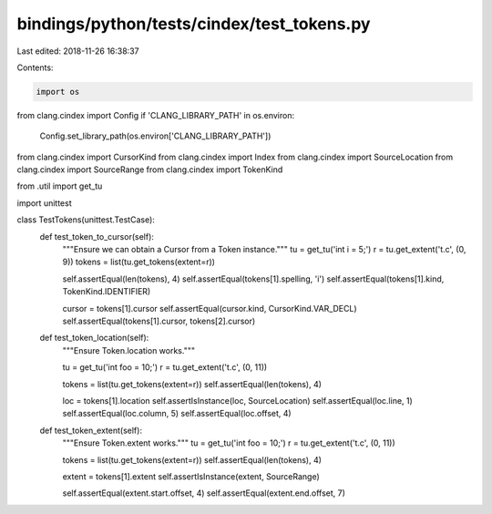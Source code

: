 bindings/python/tests/cindex/test_tokens.py
===========================================

Last edited: 2018-11-26 16:38:37

Contents:

.. code-block:: py

    import os
from clang.cindex import Config
if 'CLANG_LIBRARY_PATH' in os.environ:
    Config.set_library_path(os.environ['CLANG_LIBRARY_PATH'])

from clang.cindex import CursorKind
from clang.cindex import Index
from clang.cindex import SourceLocation
from clang.cindex import SourceRange
from clang.cindex import TokenKind

from .util import get_tu

import unittest


class TestTokens(unittest.TestCase):
    def test_token_to_cursor(self):
        """Ensure we can obtain a Cursor from a Token instance."""
        tu = get_tu('int i = 5;')
        r = tu.get_extent('t.c', (0, 9))
        tokens = list(tu.get_tokens(extent=r))

        self.assertEqual(len(tokens), 4)
        self.assertEqual(tokens[1].spelling, 'i')
        self.assertEqual(tokens[1].kind, TokenKind.IDENTIFIER)

        cursor = tokens[1].cursor
        self.assertEqual(cursor.kind, CursorKind.VAR_DECL)
        self.assertEqual(tokens[1].cursor, tokens[2].cursor)

    def test_token_location(self):
        """Ensure Token.location works."""

        tu = get_tu('int foo = 10;')
        r = tu.get_extent('t.c', (0, 11))

        tokens = list(tu.get_tokens(extent=r))
        self.assertEqual(len(tokens), 4)

        loc = tokens[1].location
        self.assertIsInstance(loc, SourceLocation)
        self.assertEqual(loc.line, 1)
        self.assertEqual(loc.column, 5)
        self.assertEqual(loc.offset, 4)

    def test_token_extent(self):
        """Ensure Token.extent works."""
        tu = get_tu('int foo = 10;')
        r = tu.get_extent('t.c', (0, 11))

        tokens = list(tu.get_tokens(extent=r))
        self.assertEqual(len(tokens), 4)

        extent = tokens[1].extent
        self.assertIsInstance(extent, SourceRange)

        self.assertEqual(extent.start.offset, 4)
        self.assertEqual(extent.end.offset, 7)


